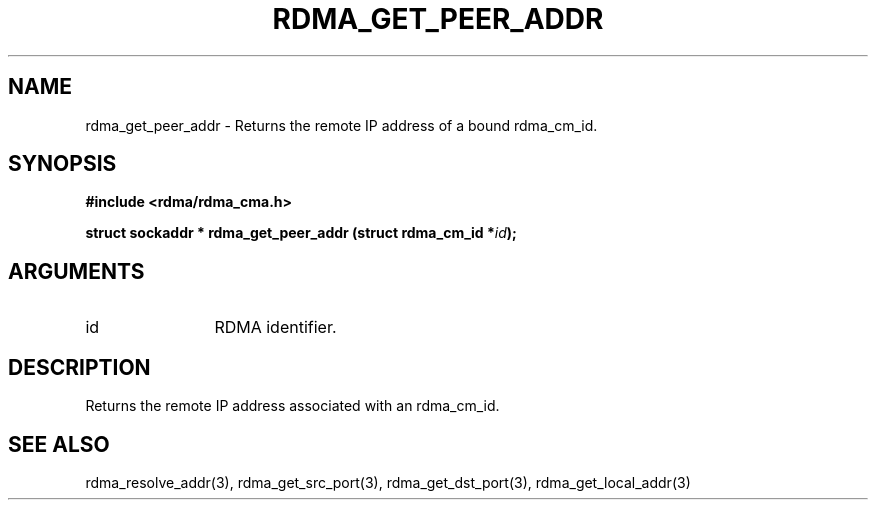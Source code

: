 .TH "RDMA_GET_PEER_ADDR" 3 "2007-05-15" "librdmacm" "Librdmacm Programmer's Manual" librdmacm
.SH NAME
rdma_get_peer_addr \- Returns the remote IP address of a bound rdma_cm_id.
.SH SYNOPSIS
.B "#include <rdma/rdma_cma.h>"
.P
.B "struct sockaddr *" rdma_get_peer_addr
.BI "(struct rdma_cm_id *" id ");"
.SH ARGUMENTS
.IP "id" 12
RDMA identifier.
.SH "DESCRIPTION"
Returns the remote IP address associated with an rdma_cm_id.
.SH "SEE ALSO"
rdma_resolve_addr(3), rdma_get_src_port(3), rdma_get_dst_port(3),
rdma_get_local_addr(3)
